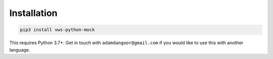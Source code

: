 Installation
------------

.. code:: sh

    pip3 install vws-python-mock

This requires Python 3.7+.
Get in touch with ``adamdangoor@gmail.com`` if you would like to use this with another language.
